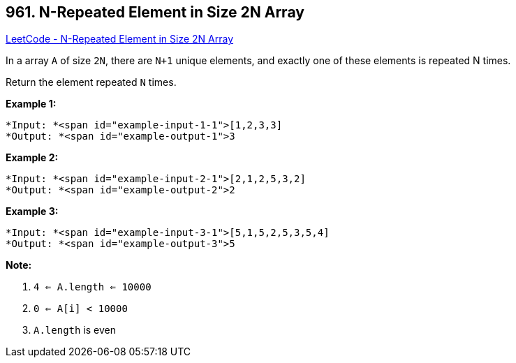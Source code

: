 == 961. N-Repeated Element in Size 2N Array

https://leetcode.com/problems/n-repeated-element-in-size-2n-array/[LeetCode - N-Repeated Element in Size 2N Array]

In a array `A` of size `2N`, there are `N+1` unique elements, and exactly one of these elements is repeated N times.

Return the element repeated `N` times.

 





*Example 1:*

[subs="verbatim,quotes"]
----
*Input: *<span id="example-input-1-1">[1,2,3,3]
*Output: *<span id="example-output-1">3
----


*Example 2:*

[subs="verbatim,quotes"]
----
*Input: *<span id="example-input-2-1">[2,1,2,5,3,2]
*Output: *<span id="example-output-2">2
----


*Example 3:*

[subs="verbatim,quotes"]
----
*Input: *<span id="example-input-3-1">[5,1,5,2,5,3,5,4]
*Output: *<span id="example-output-3">5
----

 

*Note:*


. `4 <= A.length <= 10000`
. `0 <= A[i] < 10000`
. `A.length` is even





